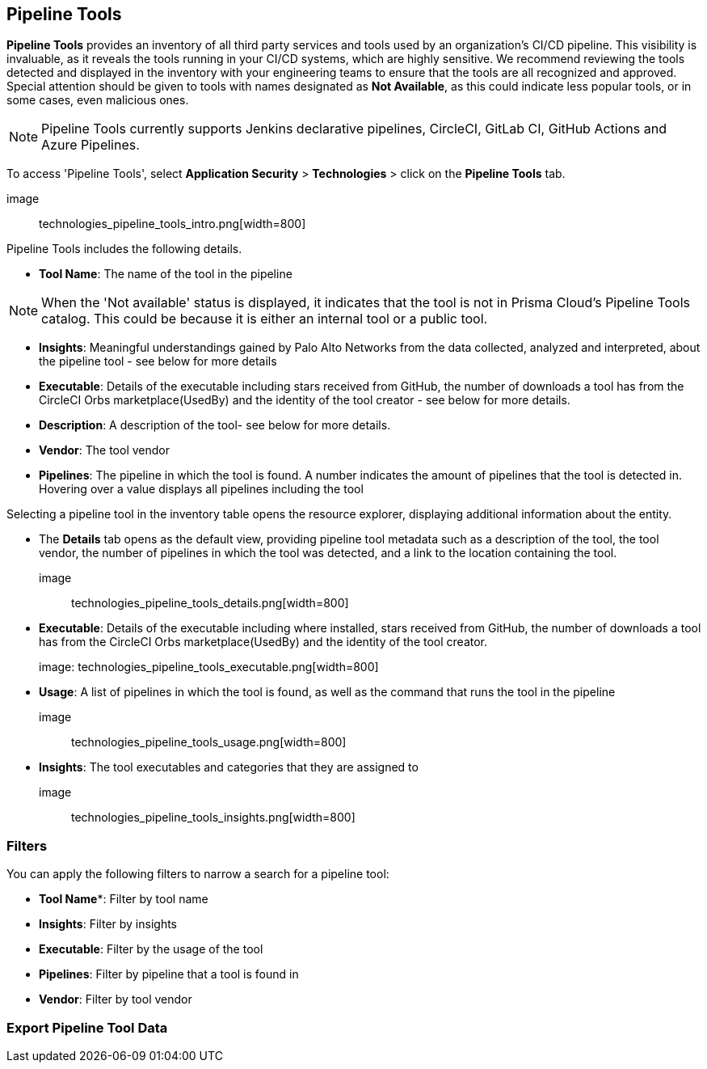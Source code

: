 == Pipeline Tools

*Pipeline Tools* provides an inventory of all third party services and tools used by an organization's CI/CD pipeline. This visibility is invaluable, as it reveals the tools running in your CI/CD systems, which are highly sensitive. We recommend reviewing the tools detected and displayed in the inventory with your engineering teams to ensure that the tools are all recognized and approved. Special attention should be given to tools with names designated as *Not Available*, as this could  indicate less popular tools, or in some cases, even malicious ones.

NOTE: Pipeline Tools currently supports Jenkins declarative pipelines, CircleCI, GitLab CI, GitHub Actions and Azure Pipelines.

To access 'Pipeline Tools', select *Application Security* > *Technologies* > click on the *Pipeline Tools* tab.

image:: technologies_pipeline_tools_intro.png[width=800]

Pipeline Tools includes the following details.

* *Tool Name*: The name of the tool in the pipeline

[NOTE]
====
When the 'Not available'  status is displayed, it indicates that the tool is not in Prisma Cloud's Pipeline Tools catalog. This could be because it is either an internal tool or a public tool.
====

* *Insights*:  Meaningful understandings gained by Palo Alto Networks from the data collected, analyzed and interpreted, about the pipeline tool - see below for more details

* *Executable*: Details of the executable including stars received from GitHub, the number of downloads a tool has from the CircleCI Orbs marketplace(UsedBy) and the identity of the tool creator - see below for more details.

* *Description*: A description of the tool- see below for more details.

* *Vendor*: The tool vendor

* *Pipelines*: The pipeline in which the tool is found.  A number indicates the amount of pipelines that the tool is detected in. Hovering over a value displays all pipelines including the tool

Selecting a pipeline tool in the inventory table opens the resource explorer, displaying additional information about the entity.

* The *Details* tab opens as the  default view, providing pipeline tool metadata such as a description of the tool, the tool vendor, the number of pipelines in which the tool was detected, and a link to the location containing the tool.
+
image:: technologies_pipeline_tools_details.png[width=800]

* *Executable*: Details of the executable including where installed, stars received from GitHub, the number of downloads a tool has from the CircleCI Orbs marketplace(UsedBy) and the identity of the tool creator.
+
image: technologies_pipeline_tools_executable.png[width=800]

* *Usage*: A list of pipelines in which the tool is found, as well as the command that runs the tool in the pipeline
+
image:: technologies_pipeline_tools_usage.png[width=800]

* *Insights*: The tool executables and categories that they are assigned to
+
image:: technologies_pipeline_tools_insights.png[width=800]

=== Filters

You can apply the following filters to narrow a search for a pipeline tool:

* *Tool Name**: Filter by tool name

* **Insights**: Filter by insights

* **Executable**: Filter by the usage of the tool

* **Pipelines**: Filter by pipeline that a tool is found in

* **Vendor**: Filter by tool vendor

=== Export Pipeline Tool Data
////
Download all Pipeline Tool data as a CSV file: Select the **Download** icon.
+
image: download_icon.png[].

NOTE: If you apply filters, the CSV file will only include the filtered data.
////